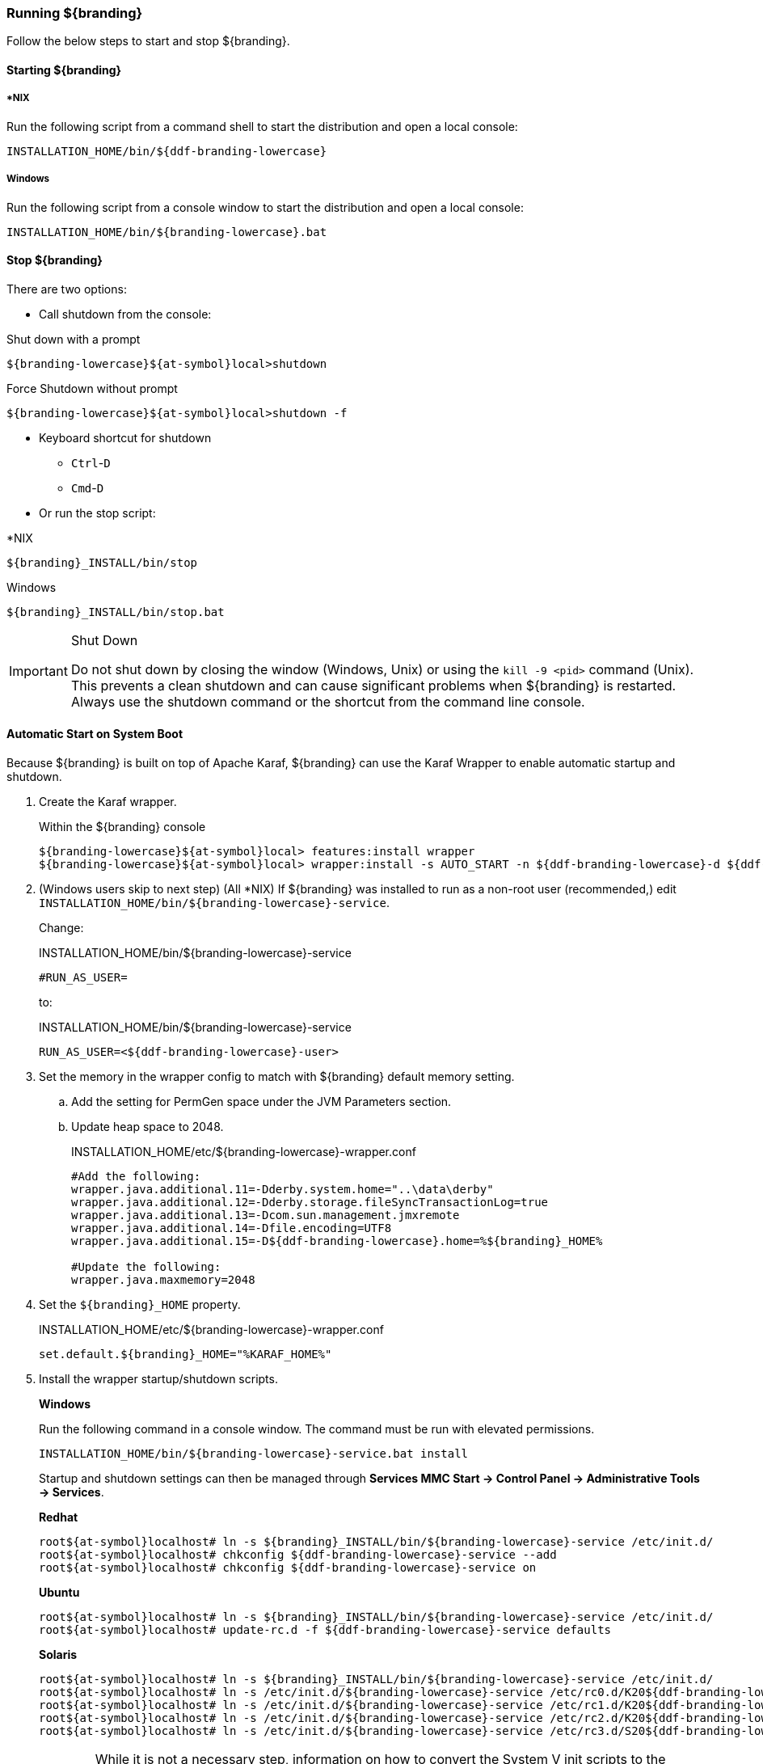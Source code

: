 ////
Running Section
////

=== Running ${branding}

Follow the below steps to start and stop ${branding}.

==== Starting ${branding}

===== *NIX

Run the following script from a command shell to start the distribution and open a local console:

----
INSTALLATION_HOME/bin/${ddf-branding-lowercase}
----

===== Windows

Run the following script from a console window to start the distribution and open a local console:

----
INSTALLATION_HOME/bin/${branding-lowercase}.bat
----

==== Stop ${branding}

There are two options:

* Call shutdown from the console:

.Shut down with a prompt
----
${branding-lowercase}${at-symbol}local>shutdown
----

.Force Shutdown without prompt
----
${branding-lowercase}${at-symbol}local>shutdown -f
----

* Keyboard shortcut for shutdown
** `Ctrl`-`D`
** `Cmd`-`D`
* Or run the stop script:

.*NIX
----
${branding}_INSTALL/bin/stop
----

.Windows
----
${branding}_INSTALL/bin/stop.bat
----

.Shut Down
[IMPORTANT]
====
Do not shut down by closing the window (Windows, Unix) or using the `kill -9 <pid>` command (Unix).
This prevents a clean shutdown and can cause significant problems when ${branding} is restarted.
Always use the shutdown command or the shortcut from the command line console.
====

==== Automatic Start on System Boot
// This section needs to be verified. Valid?
Because ${branding} is built on top of Apache Karaf, ${branding} can use the Karaf Wrapper to enable automatic startup and shutdown.

. Create the Karaf wrapper.
+
.Within the ${branding} console
----
${branding-lowercase}${at-symbol}local> features:install wrapper
${branding-lowercase}${at-symbol}local> wrapper:install -s AUTO_START -n ${ddf-branding-lowercase}-d ${ddf-branding-lowercase}-D "${branding} Service"
----
+
. (Windows users skip to next step) (All *NIX) If ${branding} was installed to run as a non-root user (recommended,) edit `INSTALLATION_HOME/bin/${branding-lowercase}-service`.
+
Change:
+
.INSTALLATION_HOME/bin/${branding-lowercase}-service
----
#RUN_AS_USER=
----
+
to:
+
.INSTALLATION_HOME/bin/${branding-lowercase}-service
----
RUN_AS_USER=<${ddf-branding-lowercase}-user>
----
+
. Set the memory in the wrapper config to match with ${branding} default memory setting.
.. Add the setting for PermGen space under the JVM Parameters section.
.. Update heap space to 2048.
+
.INSTALLATION_HOME/etc/${branding-lowercase}-wrapper.conf
[source,java,linenums]
----
#Add the following:
wrapper.java.additional.11=-Dderby.system.home="..\data\derby"
wrapper.java.additional.12=-Dderby.storage.fileSyncTransactionLog=true
wrapper.java.additional.13=-Dcom.sun.management.jmxremote
wrapper.java.additional.14=-Dfile.encoding=UTF8
wrapper.java.additional.15=-D${ddf-branding-lowercase}.home=%${branding}_HOME%

#Update the following:
wrapper.java.maxmemory=2048
----
+
. Set the `${branding}_HOME` property.
+
.INSTALLATION_HOME/etc/${branding-lowercase}-wrapper.conf
----
set.default.${branding}_HOME="%KARAF_HOME%"
----
+
. Install the wrapper startup/shutdown scripts.
+
*Windows*
+
Run the following command in a console window. The command must be run with elevated permissions.
+
----
INSTALLATION_HOME/bin/${branding-lowercase}-service.bat install
----
Startup and shutdown settings can then be managed through *Services MMC Start → Control Panel → Administrative Tools → Services*.
+
*Redhat*
+
----
root${at-symbol}localhost# ln -s ${branding}_INSTALL/bin/${branding-lowercase}-service /etc/init.d/
root${at-symbol}localhost# chkconfig ${ddf-branding-lowercase}-service --add
root${at-symbol}localhost# chkconfig ${ddf-branding-lowercase}-service on
----
+
*Ubuntu*
+
----
root${at-symbol}localhost# ln -s ${branding}_INSTALL/bin/${branding-lowercase}-service /etc/init.d/
root${at-symbol}localhost# update-rc.d -f ${ddf-branding-lowercase}-service defaults
----
+
*Solaris*
+
----
root${at-symbol}localhost# ln -s ${branding}_INSTALL/bin/${branding-lowercase}-service /etc/init.d/
root${at-symbol}localhost# ln -s /etc/init.d/${branding-lowercase}-service /etc/rc0.d/K20${ddf-branding-lowercase}-service
root${at-symbol}localhost# ln -s /etc/init.d/${branding-lowercase}-service /etc/rc1.d/K20${ddf-branding-lowercase}-service
root${at-symbol}localhost# ln -s /etc/init.d/${branding-lowercase}-service /etc/rc2.d/K20${ddf-branding-lowercase}-service
root${at-symbol}localhost# ln -s /etc/init.d/${branding-lowercase}-service /etc/rc3.d/S20${ddf-branding-lowercase}-service
----
+
[WARNING]
====
While it is not a necessary step, information on how to convert the System V init scripts to the Solaris System Management Facility can be found at http://www.oracle.com/technetwork/articles/servers-storage-admin/scripts-to-smf-1641705.html
====
+
.Solaris-Specific Modification
[WARNING]
====
Due to a slight difference between the Linux and Solaris implementation of the `ps` command, the `${ddf-branding-lowercase}-service` script needs to be modified.
====
+
. Locate the following line in ${branding}_INSTALL/bin/${branding-lowercase}-service
+
.Solaris ${branding}_INSTALL/bin/${branding-lowercase}-service
----
pidtest=`$PSEXE -p $pid -o command | grep $WRAPPER_CMD | tail -1`
----
+
. Change the word command to comm.
+
.Solaris ${branding}_Install/bin/${branding-lowercase}-service
----
pidtest=`$PSEXE -p $pid -o comm | grep $WRAPPER_CMD | tail -1`
----

===== Karaf Documentation

Because ${branding} is built on Apache Karaf, more information on operating ${branding} can be found in the http://karaf.apache.org/index/documentation.html[Karaf documentation].

====  Managing Applications from {admin-console}

The *Manage* button enables activation/deactivation and adding/removing applications.

===== Activating / Deactivating Applications

The *Deactivate* button stops individual applications and any dependent apps.
Certain applications are central to overall functionality and cannot be deactivated.
These will have the *Deactivate* button disabled.
Disabled apps will be moved to a list at the bottom of the page, with an enable button to reactivate, if desired.

The *Add Application* button is at the end of the list of currently active applications.

===== Removing Applications

To remove an application, it must first be deactivated.
This enables the *Remove Application* button.

===== Upgrading Applications

Each application tile includes an upgrade button to select a new version to install.

===== System Settings Tab

The configuration and features installed can be viewed and edited from the System tab as well; however, it is recommended that configuration be managed from the applications tab.

[IMPORTANT]
====
In general, applications should be managed via the applications tab.
Configuration via this page could result in an unstable system.
Proceed with caution!
====

==== Federation

It is recommended to use the *${ddf-branding} Catalog App -> Sources* tab to configure and manage sites/sources.

==== Console Commands

Once the distribution has started, users will have access to a powerful command line console, the {command-console}.
This {command-console} can be used to manage services, install new features and applications, and manage the state of the system.

===== Access the System Console

The Command Line Console is the console that is available to the user when the distribution is started manually.
It may also be accessed by using the `bin/client.bat` or `bin/client.sh` scripts.
For more information on how to use the `client` scripts or how to remote into the the shell console, see Using Remote Instances.

===== Example Commands

====== View Bundle Status
Call `osgi:list` on the console to view the status of the bundles loaded in the distribution.

====== View Installed Features
Execute `features:list` to view the features installed in the distribution.

[NOTE]
====
The majority of functionality and information available on the {admin-console} is also available on the Command Line Console.
====

==== Catalog Commands

[cols="1,1,8" options="header"]
|===
|Title
|Namespace
|Description

|${ddf-branding}:: Catalog :: Core :: Commands
|catalog
|The Catalog Shell Commands are meant to be used with any `CatalogProvider` implementations.
They provide general useful queries and functions against the Catalog API that can be used for debugging, printing, or scripting.

|===

[WARNING]
====
Most commands can bypass the Catalog framework and interact directly with the Catalog provider if given the `--provider` option, if available.
No pre/post plugins are executed and no message validation is performed if the `--provider` option is used.
====

===== Commands

----
catalog:describe     catalog:dump         catalog:envlist      catalog:ingest       catalog:inspect
catalog:latest       catalog:migrate      catalog:range        catalog:remove       catalog:removeall
catalog:replicate    catalog:search       catalog:spatial
----

.Command Descriptions
[cols="1,9a" options="header"]
|===

|Command
|Description

|`describe`
|Provides a basic description of the Catalog implementation.

|`dump`
|Exports metacards from the local Catalog. Does not remove them. See below for date filtering options.

|`envlist`
|[IMPORTANT]
====
Deprecated as of ddf-catalog 2.5.0. Please use `platform:envlist`.
====

Provides a list of environment variables.

|`ingest`
|Ingests data files into the Catalog.

|`inspect`
|Provides the various fields of a metacard for inspection.

|`latest`
|Retrieves the latest records from the Catalog based on the Metacard.MODIFIED date.

|`migrate`
|Allows two `CatalogProvider`s to be configured and migrates the data from the primary to the secondary.

|`range`
|Searches by the given range arguments (exclusively).

|`remove`
|Deletes a record from the local Catalog.

|`removeall`
|Attempts to delete all records from the local Catalog.

|`replicate`
|Replicates data from a federated source into the local Catalog.

|`search`
|Searches records in the local Catalog.

|`spatial`
|Searches spatially the local Catalog.

|===

===== Available System Console Commands

To get a list of commands, type in the namespace of the desired extension then press the *Tab* key.

For example, type `catalog`, then press *Tab*.

===== System Console Command Help

For details on any command, type `help` then the command.
For example, `help search` (see results of this command in the example below).

.Example Help
----
${branding-lowercase}${at-symbol}local>help search
DESCRIPTION
        catalog:search
        Searches records in the catalog provider.
SYNTAX
        catalog:search [options] SEARCH_PHRASE [NUMBER_OF_ITEMS]
ARGUMENTS
        SEARCH_PHRASE
                Phrase to query the catalog provider.
        NUMBER_OF_ITEMS
                Number of maximum records to display.
                (defaults to -1)
OPTIONS
        --help
                Display this help message
        case-sensitive, -c
                Makes the search case sensitive
        -p, -provider
                Interacts with the provider directly instead of the framework.

----

The `help` command provides a description of the provided command, along with the syntax in how to use it, arguments it accepts, and available options.

===== `catalog:dump` Options

The `catalog:dump` command was extended in ${branding} version 2.5.0 to provide selective export of metacards based on date ranges.
The `--created-after` and `--created-before` options allow filtering on the date and time that the metacard was created, while `--modified-after` and `--modified-before` options allow filtering on the date and time that the metacard was last modified (which is the created date if no other modifications were made).
These date ranges are exclusive (i.e., if the date and time match exactly, the metacard will not be included).
The date filtering options (`--created-after`, `--created-before`, `--modified-after`, and `--modified-before`) can be used in any combination, with the export result including only metacards that match all of the provided conditions.

If no date filtering options are provided, created and modified dates are ignored, so that all metacards match.

===== Date Syntax

Supported dates are taken from the common subset of ISO8601, matching the datetime from the following syntax:
----
datetime          = time | date-opt-time
time              = 'T' time-element [offset]
date-opt-time     = date-element ['T' [time-element] [offset]]
date-element      = std-date-element | ord-date-element | week-date-element
std-date-element  = yyyy ['-' MM ['-' dd]]
ord-date-element  = yyyy ['-' DDD]
week-date-element = xxxx '-W' ww ['-' e]
time-element      = HH [minute-element] | [fraction]
minute-element    = ':' mm [second-element] | [fraction]
second-element    = ':' ss [fraction]
fraction          = ('.' | ',') digit+
offset            = 'Z' | (('+' | '-') HH [':' mm [':' ss [('.' | ',') SSS]]]
----

====== Examples

----
${branding-lowercase}${at-symbol}local>// Given we've ingested a few metacards
${branding-lowercase}${at-symbol}local>catalog:latest
#       ID                                Modified Date              Title
1       a6e9ae09c792438e92a3c9d7452a449f  2014-06-13T09:56:18+10:00
2       b4aced45103a400da42f3b319e58c3ed  2014-06-13T09:52:12+10:00
3       a63ab22361e14cee9970f5284e8eb4e0  2014-06-13T09:49:36+10:00  myTitle

${branding-lowercase}${at-symbol}local>// Filter out older files
${branding-lowercase}${at-symbol}local>catalog:dump --created-after 2014-06-13T09:55:00+10:00 /home/bradh/${ddf-branding-lowercase}-catalog-dump
 1 file(s) dumped in 0.015 seconds

${branding-lowercase}${at-symbol}local>// Filter out new file
${branding-lowercase}${at-symbol}local>catalog:dump --created-before 2014-06-13T09:55:00+10:00 /home/bradh/${ddf-branding-lowercase}-catalog-dump
 2 file(s) dumped in 0.023 seconds

${branding-lowercase}${at-symbol}local>// Choose middle file
${branding-lowercase}${at-symbol}local>catalog:dump --created-after 2014-06-13T09:50:00+10:00 --created-before 2014-06-13T09:55:00+10:00 /home/bradh/${ddf-branding-lowercase}-catalog-dump
 1 file(s) dumped in 0.020 seconds

${branding-lowercase}${at-symbol}local>// Modified dates work the same way
${branding-lowercase}${at-symbol}local>catalog:dump --modified-after 2014-06-13T09:50:00+10:00 --modified-before 2014-06-13T09:55:00+10:00 /home/bradh/${ddf-branding-lowercase}-catalog-dump
 1 file(s) dumped in 0.015 seconds

${branding-lowercase}${at-symbol}local>// Can mix and match, most restrictive limits apply
${branding-lowercase}${at-symbol}local>catalog:dump --modified-after 2014-06-13T09:45:00+10:00 --modified-before 2014-06-13T09:55:00+10:00 --created-before 2014-06-13T09:50:00+10:00 /home/bradh/${ddf-branding-lowercase}-catalog-dump
 1 file(s) dumped in 0.024 seconds

${branding-lowercase}${at-symbol}local>// Can use UTC instead of (or in combination with) explicit timezone offset
${branding-lowercase}${at-symbol}local>catalog:dump --modified-after 2014-06-13T09:50:00+10:00 --modified-before 2014-06-13T09:55:00Z /home/bradh/${ddf-branding-lowercase}-catalog-dump
 2 file(s) dumped in 0.020 seconds
${branding-lowercase}${at-symbol}local>catalog:dump --modified-after 2014-06-13T09:50:00+10:00 --modified-before 2014-06-12T23:55:00Z /home/bradh/${ddf-branding-lowercase}-catalog-dump
 1 file(s) dumped in 0.015 seconds

${branding-lowercase}${at-symbol}local>// Can leave off timezone, but default (local time on server) may not match what you expect!
${branding-lowercase}${at-symbol}local>catalog:dump --modified-after 2014-06-13T09:50:00 --modified-before 2014-06-13T09:55:00 /home/bradh/${ddf-branding-lowercase}-catalog-dump
 1 file(s) dumped in 0.018 seconds

${branding-lowercase}${at-symbol}local>// Can leave off trailing minutes / seconds
${branding-lowercase}${at-symbol}local>catalog:dump --modified-after 2014-06-13T09 --modified-before 2014-06-13T09:55 /home/bradh/${ddf-branding-lowercase}-catalog-dump
 2 file(s) dumped in 0.024 seconds

${branding-lowercase}${at-symbol}local>// Can use year and day number
${branding-lowercase}${at-symbol}local>catalog:dump --modified-after 2014-164T09:50:00 /home/bradh/${ddf-branding-lowercase}-catalog-dump
 2 file(s) dumped in 0.027 seconds
----

===== Application Commands

Application commands are used from the ${ddf-branding} Admin application to manage applications in the ${branding}.

[NOTE]
====
The Application Commands are installed automatically with the Admin Application.
====

[cols="2,1,4"]
|===

|Title
|Namespace
|Description

|{branding} :: Admin :: Application Service
|app
|The {branding} Application Service contains operations to work with applications.

|===

===== Listing Available System Console Commands

To get a list of commands, type in the namespace of the desired extension and press `<tab>`. For example, type in: `app`, then `<tab>`

[source]
----
${ddf-branding-lowercase}@local>app:
app:add       app:list      app:remove    app:start     app:status    app:stop      app:tree
----

===== Command Descriptions

[cols="1,1,5" options="header"]
|===

|Command
|Syntax
|Description

|add
|app:add appUri
|Adds an application with the given uri.

|remove
|app:remove appName
|Removes an application with the given name.

|start
|app:start appName
|Starts an application with the given name.

|stop
|app:stop appName
|Stops an application with the given name.

|list
|app:list
|Lists the applications that are in the system and gives their current state.

|status
|app:status appName
|Shows status of an application.
Gives information on the current state, features within the application, what required features are not started and what required bundles are not started.

|tree
|app:tree
|Creates a hierarchy tree of all of the applications.

|===

===== Command Usage Examples

Listing all applications

[source]
----
${branding-lowercase}@local>app:list
State      Name
[ACTIVE  ] catalog-app-<VERSION>
[ACTIVE  ] distribution-<VERSION>
[ACTIVE  ] platform-app-<VERSION>

[...]
----

This list shows all of the applications installed in ${branding}.
From here, use the name of an application to get more information on its status.

Getting status for a specific application

[source]
----
${ddf-branding-lowercase}@local>app:status catalog-app-<VERSION>
catalog-app-<VERSION>

Current State is: ACTIVE

Features Located within this Application:
    catalog-security-filter
    catalog-transformer-resource
    catalog-rest-endpoint
    abdera
    catalog-transformer-xml
    catalog-transformer-thumbnail
    catalog-transformer-metadata
    catalog-transformer-xsltengine
    catalog-core-fanoutframework
    catalog-transformer-tika
    catalog-core-api
    catalog-opensearch-source
    catalog-plugin-federationreplication
    catalog-opensearch-endpoint
    catalog-schematron-plugin
    catalog-transformer-geoformatter
    catalog-transformer-atom
    catalog-core-sourcemetricsplugin
    catalog-core-metricsplugin
    catalog-app
    catalog-transformer-json
    catalog-core-standardframework
    catalog-core

Required Features Not Started
    NONE

Required Bundles Not Started
    NONE

----

===== Application in Failure State

If an application is an a 'FAILED' state, it means that there is a required feature or bundle that is not started.

[source]
----
${ddf-branding-lowercase}@local>app:list
State      Name
[FAILED  ] catalog-app-<VERSION>
[ACTIVE  ] distribution-<VERSION>
[ACTIVE  ] platform-app-<VERSION>
----

In the above case, the catalog app is in a failure state.
Checking the status of that application will show what did not start correctly.

[source]
----
${ddf-branding-lowercase}@local>app:status catalog-app-<VERSION>
catalog-app-<VERSION>

Current State is: FAILED

Features Located within this Application:
    catalog-security-filter
    catalog-transformer-resource
    catalog-rest-endpoint
    abdera
    catalog-transformer-xml
    catalog-transformer-thumbnail
    catalog-transformer-metadata
    catalog-transformer-xsltengine
    catalog-core-fanoutframework
    catalog-transformer-tika
    catalog-core-api
    catalog-opensearch-source
    catalog-plugin-federationreplication
    catalog-opensearch-endpoint
    catalog-schematron-plugin
    catalog-transformer-geoformatter
    catalog-transformer-atom
    catalog-core-sourcemetricsplugin
    catalog-core-metricsplugin
    catalog-app
    catalog-transformer-json
    catalog-core-standardframework
    catalog-core

Required Features Not Started
    NONE

Required Bundles Not Started
    [261]   catalog-opensearch-endpoint
----

This status shows that bundle #261, the catalog-opensearch-endpoint, did not start. Performing a 'list' on the console verifies this:

[source]
----
[ 261] [Resolved   ] [            ] [       ] [   80] DDF :: Catalog :: OpenSearch :: Endpoint (<VERSION>)
----

Once that bundle is started by fixing its error, the catalog application will show as being in an ACTIVE state.

==== Command Scheduler

Command Scheduler is a capability exposed through the {admin-console} (\https://localhost:8993/admin) that allows administrators to schedule Command Line Commands to be run at specified intervals.

===== Usage

The Command Scheduler allows administrators to schedule Command Line Shell Commands to be run in a "platform-independent" method.
For instance, if an administrator wanted to use the Catalog commands to export all records of a Catalog to a directory, the administrator could write a cron job or a scheduled task to remote into the container and execute the command.
Writing these types of scripts are specific to the administrator's operating system and also requires extra logic for error handling if the container is up.
The administrator can also create a Command Schedule, which currently requires only two fields.
The Command Scheduler only runs when the container is running, so there is no need to verify if the container is up.
In addition, when the container is restarted, the commands are rescheduled and executed again.

====== Schedule a Command

. Navigate to the {admin-console} (https://localhost:8993/admin).
. Select *${branding} Platform*
. Select *Platform Command Scheduler*.
. Type the command or commands to be executed in the *Command* text field. Commands can be separated by a semicolon and will execute in order from left to right.
. Type in a positive integer for the *Interval In Seconds* field.
. Select the *Save* button. Once the *Save* button is selected, the command is executed immediately. It's next scheduled execution begins after the amount of seconds specified in the *Interval In Seconds* field and repeats indefinitely until the container is shut down or the scheduled command is deleted.

[NOTE]
====
Scheduled Commands can be updated and deleted.
To delete, clear the fields and click *Save*.
To update, modify the fields and click *Save*.
====

===== Updating a Scheduled Command

. Navigate to the *{admin-console}*.
. Click on the *${ddf-branding} Platform* application.
. Click on the *Configuration* tab.
. Under the *Platform Command Scheduler* configuration are all the scheduled commands.
Scheduled commands have the following syntax `${ddf-branding-lowercase}.platform.scheduler.Command.{GUID}` such as `${ddf-branding-lowercase}.platform.scheduler.Command.4d60c917-003a-42e8-9367-1da0f822ca6e`.
. Find the desired configuration to modify and update either the *Command* text field or the *Interval In Seconds* field or both.
. Click *Save changes*.
Once the Save button has been clicked, the command will be executed immediately.
Its next scheduled execution happens after the time specified in Interval In Seconds and repeats indefinitely until the container is shutdown or the Scheduled Command is deleted.

====== Command Output

Commands that normally write out to the console will write out to the distribution's log.
For example, if an `echo "Hello World"` command is set to run every five seconds, the log displays the following:

.Sample Command Output in the Log
----
16:01:32,582 | INFO  | heduler_Worker-1 | ${ddf-branding-lowercase}.platform.scheduler.CommandJob          68 | platform-scheduler   | Executing command [echo Hello World]
16:01:32,583 | INFO  | heduler_Worker-1 | ${ddf-branding-lowercase}.platform.scheduler.CommandJob          70 | platform-scheduler   | Execution Output: Hello World
16:01:37,581 | INFO  | heduler_Worker-4 | ${ddf-branding-lowercase}.platform.scheduler.CommandJob          68 | platform-scheduler   | Executing command [echo Hello World]
16:01:37,582 | INFO  | heduler_Worker-4 | ${ddf-branding-lowercase}.platform.scheduler.CommandJob          70 | platform-scheduler   | Execution Output: Hello World
----

In short, administrators can view the status of a run within the log as long as INFO was set as the status level.

==== Subscriptions Commands

[cols="3,1,6" options="header"]
|===

|Title
|Namespace
|Description

|`${ddf-branding} :: Catalog :: Core :: PubSub Commands`
|`subscriptions`
|The ${branding} PubSub shell commands provide functions to list the registered subscriptions in ${branding} and to delete subscriptions.

|===

[WARNING]
====
The subscriptions commands are installed when the Catalog application is installed.
====

===== Commands

----
${branding-lowercase}${at-symbol}local>subscriptions:
subscriptions:delete    subscriptions:list
----

===== Command Descriptions

[cols="1,4" options="header"]
|===

|Command
|Description

|`delete`
|Deletes the subscription(s) specified by the search phrase or LDAP filter.

|`list`
|List the subscription(s) specified by the search phrase or LDAP filter.
|===

===== List Available System Console Commands

To get a list of commands, type the namespace of the desired extension the press the Tab key.

For example, type `subscriptions` then press *Tab*.

System Console Command Help
For details on any command type `help` then the subscriptions command.
For example, `help subscriptions:list` displays the data in the following table.

.Example Help
----
${branding-lowercase}${at-symbol}local>help subscriptions:list
DESCRIPTION
        subscriptions:list
        Allows users to view registered subscriptions.
SYNTAX
        subscriptions:list [options] [search phrase or LDAP filter]
ARGUMENTS
        search phrase or LDAP filter
                Subscription ID to search for. Wildcard characters (*) can be used in the ID, e.g., my*name or *123. If an id is not provided, then
                all of the subscriptions are displayed.
OPTIONS
        filter, -f
                Allows user to specify any type of LDAP filter rather than searching on single subscription ID.
                You should enclose the LDAP filter in quotes since it will often have special characters in it.
                An example LDAP filter would be:
                (& (subscription-id=my*) (subscription-id=*169*))
                which searches for all subscriptions starting with "my" and having 169 in the ID, which can be thought of as part of an IP address.
                An example of the entire quote command would be:
                subscriptions:list -f ""(& (subscription-id=my*) (subscription-id=*169*))"
        --help
                Display this help message
----

The `help` command provides a description of the command, along with the syntax on how to use it, arguments it accepts, and available options.

===== `subscriptions:list` Command Usage Examples

Note that no arguments are required for the `subscriptions:list` command.
If no argument is provided, all subscriptions will be listed.
A count of the subscriptions found matching the list command's search phrase (or LDAP filter) is displayed first followed by each subscription's ID.

====== List All Subscriptions

----
${branding-lowercase}${at-symbol}local>subscriptions:list

Total subscriptions found: 3

Subscription ID
my.contextual.id.v20|http://172.18.14.169:8088/mockCatalogEventConsumerBinding?WSDL
my.contextual.id.v30|http://172.18.14.169:8088/mockEventConsumerBinding?WSDL
my.contextual.id.json|http://172.18.14.169:8088/services/json/local/event/notification
----

====== List a Specific Subscription by ID

----
${branding-lowercase}${at-symbol}local>subscriptions:list "my.contextual.id.v20|http://172.18.14.169:8088/mockCatalogEventConsumerBinding?WSDL"

Total subscriptions found: 1

Subscription ID
my.contextual.id.v20|http://172.18.14.169:8088/mockCatalogEventConsumerBinding?WSDL
----

[WARNING]
====
It is recommended to always quote the search phrase (or LDAP filter) argument to the command so that any special characters are properly processed.
====

====== List Subscriptions Using Wildcards

----
${branding-lowercase}${at-symbol}local>subscriptions:list "my*"

Total subscriptions found: 3

Subscription ID
my.contextual.id.v20|http://172.18.14.169:8088/mockCatalogEventConsumerBinding?WSDL
my.contextual.id.v30|http://172.18.14.169:8088/mockEventConsumerBinding?WSDL
my.contextual.id.json|http://172.18.14.169:8088/services/json/local/event/notification


${branding-lowercase}${at-symbol}local>subscriptions:list "*json*"

Total subscriptions found: 1

Subscription ID
my.contextual.id.json|http://172.18.14.169:8088/services/json/local/event/notification


${branding-lowercase}${at-symbol}local>subscriptions:list "*WSDL"

Total subscriptions found: 2

Subscription ID
my.contextual.id.v20|http://172.18.14.169:8088/mockCatalogEventConsumerBinding?WSDL
my.contextual.id.v30|http://172.18.14.169:8088/mockEventConsumerBinding?WSDL

----

====== List Subscriptions Using an LDAP Filter
The example below illustrates searching for any subscription that has "json" or "v20" anywhere in its subscription ID.

----
${branding-lowercase}${at-symbol}local>subscriptions:list -f "(|(subscription-id=*json*) (subscription-id=*v20*))"

Total subscriptions found: 2

Subscription ID
my.contextual.id.v20|http://172.18.14.169:8088/mockCatalogEventConsumerBinding?WSDL
my.contextual.id.json|http://172.18.14.169:8088/services/json/local/event/notification
----

The example below illustrates searching for any subscription that has `json` and `172.18.14.169` in its subscription ID. This could be a handy way of finding all subscriptions for a specific site.

----
${branding-lowercase}${at-symbol}local>subscriptions:list -f "(&(subscription-id=*json*) (subscription-id=*172.18.14.169*))"

Total subscriptions found: 1

Subscription ID
my.contextual.id.json|http://172.18.14.169:8088/services/json/local/event/notification
----

===== `subscriptions:delete` Command Usage Example

The arguments for the `subscriptions:delete` command are the same as for the `list` command, except that a search phrase or LDAP filter must be specified.
If one of these is not specified an error will be displayed.
When the `delete` command is executed it will display each subscription ID it is deleting.
If a subscription matches the search phrase but cannot be deleted, a message in red will be displayed with the ID.
After all matching subscriptions are processed, a summary line is displayed indicating how many subscriptions were deleted out of how many matching subscriptions were found.

====== Delete a Specific Subscription Using Its Exact ID

----
${branding-lowercase}${at-symbol}local>subscriptions:delete "my.contextual.id.json|http://172.18.14.169:8088/services/json/local/event/notification"

Deleted subscription for ID = my.contextual.id.json|http://172.18.14.169:8088/services/json/local/event/notification

Deleted 1 subscriptions out of 1 subscriptions found.
----

===== Delete Subscriptions Using Wildcards

[source,linenums]
----
${branding-lowercase}${at-symbol}local>subscriptions:delete "my*"

Deleted subscription for ID = my.contextual.id.v20|http://172.18.14.169:8088/mockCatalogEventConsumerBinding?WSDL
Deleted subscription for ID = my.contextual.id.v30|http://172.18.14.169:8088/mockEventConsumerBinding?WSDL

Deleted 2 subscriptions out of 2 subscriptions found.

${branding-lowercase}${at-symbol}local>subscriptions:delete "*json*"

Deleted subscription for ID = my.contextual.id.json|http://172.18.14.169:8088/services/json/local/event/notification

Deleted 1 subscriptions out of 1 subscriptions found.
----

===== Delete All Subscriptions

[source,linenums]
----
${branding-lowercase}${at-symbol}local>subscriptions:delete *

Deleted subscription for ID = my.contextual.id.v30|http://172.18.14.169:8088/mockEventConsumerBinding?WSDL
Deleted subscription for ID = my.contextual.id.v20|http://172.18.14.169:8088/mockCatalogEventConsumerBinding?WSDL
Deleted subscription for ID = my.contextual.id.json|http://172.18.14.169:8088/services/json/local/event/notification

Deleted 3 subscriptions out of 3 subscriptions found.
----

===== Delete Subscriptions Using an LDAP Filter

----
${branding-lowercase}${at-symbol}local>subscriptions:delete -f "(&(subscription-id=*WSDL) (subscription-id=*172.18.14.169*))"

Deleted subscription for ID = my.contextual.id.v20|http://172.18.14.169:8088/mockCatalogEventConsumerBinding?WSDL
Deleted subscription for ID = my.contextual.id.v30|http://172.18.14.169:8088/mockEventConsumerBinding?WSDL

Deleted 2 subscriptions out of 2 subscriptions found.
----

==== Platform Commands

[cols="2,1,7" options="header"]
|===

|Title
|Namespace
|Description

|${branding} Platform Commands
|`platform`
|The ${branding} Platform Shell Commands provide generic platform management functions

|===

[WARNING]
====
The Platform Commands are installed when the Platform application is installed.
====

===== Commands

====== Command Descriptions

----
${branding-lowercase}${at-symbol}local>platform:
platform:describe    platform:envlist
----

[cols="2" options="header"]
|===

|Command
|Description

|`config-export`
|Exports the current configurations.

|`config-status`
|Lists import status of configuration files.

|`describe`
|Shows the current platform configuration.

|`envlist`
|Provides a list of environment variables.

|===

====== List Available System Console Commands

To view a list of commands, type the namespace of the desired extension and press the *Tab* key.

For example, type *platform* then press *Tab*.

===== System Console Command Help

For details on any command type `help` followed by the platform command.

For example, help `platform:envlist`

===== Example Help

----
${branding-lowercase}${at-symbol}local>help platform:envlist
DESCRIPTION
        platform:envlist

        Provides a list of environment variables

SYNTAX
        platform:envlist [options]

OPTIONS
        --help
                Display this help message
----

The `help` command provides a description of the provided command, along with the syntax in how to use it, arguments it accepts, and available options.

==== Persistence Commands

[cols="2,1,7" options="header"]
|===
|Title
|Namespace
|Description

|${branding}:: Persistence :: Core :: Commands
|store
|The Persistence Shell Commands are meant to be used with any PersistentStore implementations. They provide the ability to query and delete entries from the persistence store.

|===

===== Commands

----
store:delete    store:list
----

====== Command Descriptions

[cols="2,6"]
|===

|Command
|Description

|`delete`
|Delete entries from the persistence store that match a given CQL statement

|`list`
|Lists entries that are stored in the persistence store.

|===

====== Available System Console Commands

To get a list of commands, type in the namespace of the desired extension then press the *Tab* key.

For example, type _store_, then press *Tab*.

===== System Console Command Help

For details on any command, type help then the command.
For example, help `store:list` (see results of this command in the example below).

====== Example Help

----
${branding-lowercase}${at-symbol}local>help store:list
DESCRIPTION
        store:list

    Lists entries that are available in the persistent store.

SYNTAX
        store:list [options]

OPTIONS
        User ID, -u, --user
                User ID to search for notifications. If an id is not provided, then all of the notifications for all users are displayed.
        --help
                Display this help message
        Persistence Type, -t, --type
                Type of item to retrieve from the persistence store.
                Options: metacard, saved_query, notification, task, or workspace
        CQL, -c, --cql
                OGC CQL statement to query the persistence store. Not specifying returns all entries. More information on CQL is available at:
                http://docs.geoserver.org/stable/en/user/tutorials/cql/cql_tutorial.html
----

The `help` command provides a description of the provided command, along with the syntax in how to use it, arguments it accepts, and available options.

==== CQL Syntax

The CQL syntax used should follow the OGC CQL format.
Examples and a description of the grammar is located at http://docs.geoserver.org/stable/en/user/tutorials/cql/cql_tutorial.html[CQL Tutorial].

===== Examples

----
Finding all notifications that were sent due to a download:
${branding-lowercase}${at-symbol}local>store:list --cql "application='Downloads'" --type notification

Deleting a specific notification:
${branding-lowercase}${at-symbol}local>store:delete --cql "id='fdc150b157754138a997fe7143a98cfa'" --type notification
----

==== Ingesting Data

Ingesting is the process of getting metadata into the Catalog Framework (including via the Content Framework).
Ingested files are "transformed" into a neutral format that can be search against as well as migrated to other formats and systems.
There are multiple methods available for ingesting files into the ${branding}.

===== File types supported

${branding} supports a wide variety of file types and data types for ingest.
The ${branding}'s internal Input Transformers extract the necessary data into a generalized format.
${branding} supports ingest of many datatypes and commonly used file formats, such as Microsoft office products: Word documents, Excel spreadsheets, and PowerPoint presentations as well as .pdf files, GeoJson and others.

==== Methods of Ingest

===== Easy (for fewer records or manual ingesting)

====== Ingest command (console)

The ${branding} console application has a command line option for ingesting files

====== Usage

The syntax for the ingest command is `ingest -t <transformer type> <file path>` relative to the installation path.

For XML data, run this command:
----
ingest -t xml examples/metacards/xml
----

====== Directory Monitor

The ${branding} Content application contains a Directory Monitor feature that allows files placed in a single directory to be monitored and ingested automatically.
For more information about configuring a directory to be monitored, consult Directory Monitor.

====== Using Directory Monitor

Simply place the desired files in the monitored directory and it will be ingested automatically.
If, for any reason, the files cannot be ingested, they will be moved to an automatically created sub-folder named `.errors`.
Optionally, ingested files can be automatically moved to a sub-folder called `.ingested`.

===== Medium

====== External Methods

Several third-party tools, such as cURL.exe and the Chrome Advanced Rest Client, can be used to send files and other types of data to ${branding} for ingest.

.Windows Example
----
curl -H "Content-type: application/json;id=geojson" -i -X POST -d ${at-symbol}"C:\path\to\geojson_valid.json" https://localhost:8993/services/catalog
----
+
.*NIX Example
----
curl -H "Content-type: application/json;id=geojson" -i -X POST -d ${at-symbol}geojson_valid.json https://localhost:8993/services/catalog
----
+
Where:
*-H* adds an HTTP header. In this case, Content-type header `application/json;id=geojson` is added to match the data being sent in the request.
*-i* requests that HTTP headers are displayed in the response.
*-X* specifies the type of HTTP operation. For this example, it is necessary to POST (ingest) data to the server.
*-d* specifies the data sent in the POST request. The `${at-symbol}` character is necessary to specify that the data is a file.
+
The last parameter is the URL of the server that will receive the data.
+
This should return a response similar to the following (the actual catalog ID in the id and Location URL fields will be different):
+
.Sample Response
[source,http,linenums]
----
HTTP/1.1 201 Created
Content-Length: 0
Date: Mon, 22 Apr 2015 22:02:22 GMT
id: 44dc84da101c4f9d9f751e38d9c4d97b
Location: https://localhost:8993/services/catalog/44dc84da101c4f9d9f751e38d9c4d97b
Server: Jetty(7.5.4.v20111024)
----
+
. Verify the entry was successfully ingested by entering in a browser the URL returned in the POST response's HTTP header. For instance in our example, it was `/services/catalog/44dc84da101c4f9d9f751e38d9c4d97b`. This should display the catalog entry in XML within the browser.
. Verify the catalog entry exists by executing a query via the OpenSearch endpoint.
. Enter the following URL in a browser /services/catalog/query?q=ddf. A single result, in Atom format, should be returned.

===== Verifying Ingest

. Verify GeoJson file was stored using the Content REST endpoint.
.. Send a GET command to read the content from the content repository using the Content REST endpoint. This can be done using `cURL` command below. Note that the GUID will be different for each ingest. The GUID can be determined by going to the `<DISTRIBUTION_INSTALL_DIR>/content/store` directory and copying the sub-directory in this folder (there should only be one).

.Windows Example
[source,terminal]
----
curl -X GET https://localhost:8993/services/content/c90147bf86294d46a9d35ebbd44992c5
----

.*NIX Example
[source,terminal]
----
curl -X GET https://localhost:8993/services/content/c90147bf86294d46a9d35ebbd44992c5
----

The response to the GET command will be the contents of the `geojson_valid.json` file originally ingested.

===== Advanced (more records, automated ingest)

The ${branding} provides endpoints for both REST and SOAP services, allowing integration with other data systems and the ability to further automate ingesting data into the catalog.

==== Metrics Reporting

Metrics are available in several formats and levels of detail.

Complete the following procedure now that several queries have been executed.

. Select *${branding}-Platform*
. Select *Metrics* tab
. For individual metrics, choose the format desired from the desired timeframe column
.. PNG
.. CSV
.. XLS
. For a detailed report of all metrics, at the bottom of the page are selectors to choose time frame and summary level.
A report is generated in _xls_ format.

==== Monitoring ${branding}

The ${branding} contains many tools to monitor system functionality, usage, and overall system health.

===== Managing Logging

The ${branding} supports a dynamic and customizable logging system including log level, log format, log output destinations, roll over, etc.

====== Configuring Logging

Edit the configuration file `[${branding-lowercase}_install_dir]/etc/org.ops4j.pax.logging.cfg]`

====== ${branding} log file

The name and location of the log file can be changed with the following setting:

`log4j.appender.out.file=${karaf.data}/log/${branding-lowercase}.log`

====== Controlling log level

A useful way to debug and detect issues is to change the log level:

`log4j.rootLogger=DEBUG, out, osgi:VmLogAppender`

====== Controlling the size of the log file

Set the maximum size of the log file before it is rolled over by editing the value of this setting:

`log4j.appender.out.maxFileSize=20MB`

====== Number of backup log files to keep

Adjust the number of backup files to keep by editing the value of the of this setting:

`log4j.appender.out.maxBackupIndex=10`

====== Enabling logging of inbound and outbound SOAP messages for the ${branding} SOAP endpoints

By default, the ${branding} start scripts include a system property enabling logging of inbound and outbound SOAP messages.

`-Dcom.sun.xml.ws.transport.http.HttpAdapter.dump=true`

In order to see the messages in the log, one must set the logging level for `org.apache.cxf.services` to `INFO`. By default, the logging level for `org.apache.cxf` is set to `WARN`.

`${branding-lowercase}${at-symbol}local>log:set INFO org.apache.cxf.services`


===== External Resources

Other appenders can be selected and configured.

For more detail on configuring the log file and what is logged to the console a handy reference is `http://karaf.apache.org/manual/latest-2.2.x/users-guide/logging-system.html`

==== Enabling HTTP Access Logging

===== Configuration

To enable access logs for our current {branding}, do the following:

* Update the jetty.xml file located in etc/ adding the following xml:

[source,xml,linenums]
----
<Get name="handler">
    <Call name="addHandler">
      <Arg>
        <New class="org.eclipse.jetty.server.handler.RequestLogHandler">
          <Set name="requestLog">
            <New id="RequestLogImpl" class="org.eclipse.jetty.server.NCSARequestLog">
              <Arg><SystemProperty name="jetty.logs" default="data/log/"/>/yyyy_mm_dd.request.log</Arg>
              <Set name="retainDays">90</Set>
              <Set name="append">true</Set>
              <Set name="extended">false</Set>
              <Set name="LogTimeZone">GMT</Set>
            </New>
          </Set>
        </New>
      </Arg>
    </Call>
  </Get>
----

Change the location of the logs to the desired location. In the settings above, location will default to data/log (same place where the log is located).

The log is using _National Center for Supercomputing Association Applications (NCSA)_ or Common format (hence the class 'NCSARequestLog').
This is the most popular format for access logs and can be parsed by many web server analytics tools. Here is a sample output:

[source]
----
127.0.0.1 -  -  [14/Jan/2013:16:21:24 +0000] "GET /favicon.ico HTTP/1.1" 200 0
127.0.0.1 -  -  [14/Jan/2013:16:21:33 +0000] "GET /services/ HTTP/1.1" 200 0
127.0.0.1 -  -  [14/Jan/2013:16:21:33 +0000] "GET /services//?stylesheet=1 HTTP/1.1" 200 0
127.0.0.1 -  -  [14/Jan/2013:16:21:33 +0000] "GET /favicon.ico HTTP/1.1" 200 0
----

===== External Resources

http://team.ops4j.org/wiki/display/paxweb/Advanced+Jetty+Configuration[Advanced Jetty Configuration]
http://wiki.eclipse.org/Jetty/Tutorial/RequestLog[Jetty Request Log Tutorial]


